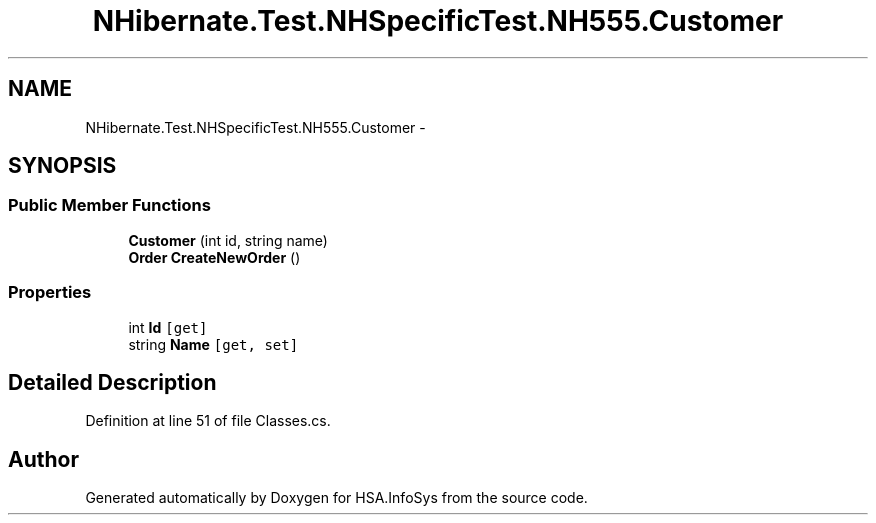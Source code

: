 .TH "NHibernate.Test.NHSpecificTest.NH555.Customer" 3 "Fri Jul 5 2013" "Version 1.0" "HSA.InfoSys" \" -*- nroff -*-
.ad l
.nh
.SH NAME
NHibernate.Test.NHSpecificTest.NH555.Customer \- 
.SH SYNOPSIS
.br
.PP
.SS "Public Member Functions"

.in +1c
.ti -1c
.RI "\fBCustomer\fP (int id, string name)"
.br
.ti -1c
.RI "\fBOrder\fP \fBCreateNewOrder\fP ()"
.br
.in -1c
.SS "Properties"

.in +1c
.ti -1c
.RI "int \fBId\fP\fC [get]\fP"
.br
.ti -1c
.RI "string \fBName\fP\fC [get, set]\fP"
.br
.in -1c
.SH "Detailed Description"
.PP 
Definition at line 51 of file Classes\&.cs\&.

.SH "Author"
.PP 
Generated automatically by Doxygen for HSA\&.InfoSys from the source code\&.
